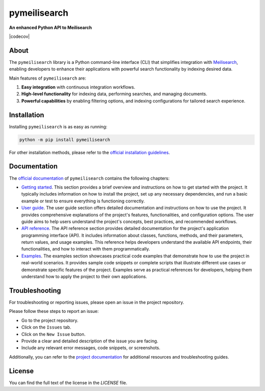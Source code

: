 pymeilisearch
#############

**An enhanced Python API to Meilisearch**

|ansys| |python| |pypi| |GH-CI| |CI-CD| |codecov| |MIT| |black|

.. |ansys| image:: https://img.shields.io/badge/Py-Ansys-ffc107.svg?labelColor=black&logo=data:image/png;base64,iVBORw0KGgoAAAANSUhEUgAAABAAAAAQCAIAAACQkWg2AAABDklEQVQ4jWNgoDfg5mD8vE7q/3bpVyskbW0sMRUwofHD7Dh5OBkZGBgW7/3W2tZpa2tLQEOyOzeEsfumlK2tbVpaGj4N6jIs1lpsDAwMJ278sveMY2BgCA0NFRISwqkhyQ1q/Nyd3zg4OBgYGNjZ2ePi4rB5loGBhZnhxTLJ/9ulv26Q4uVk1NXV/f///////69du4Zdg78lx//t0v+3S88rFISInD59GqIH2esIJ8G9O2/XVwhjzpw5EAam1xkkBJn/bJX+v1365hxxuCAfH9+3b9/+////48cPuNehNsS7cDEzMTAwMMzb+Q2u4dOnT2vWrMHu9ZtzxP9vl/69RVpCkBlZ3N7enoDXBwEAAA+YYitOilMVAAAAAElFTkSuQmCC
   :target: https://actions.docs.ansys.com/
   :alt: PyAnsys

.. |python| image:: https://img.shields.io/pypi/pyversions/pymeilisearch?logo=pypi
   :target: https://pypi.org/project/pymeilisearch/
   :alt: Python

.. |pypi| image:: https://img.shields.io/pypi/v/pymeilisearch.svg?logo=python&logoColor=white
   :target: https://pypi.org/project/pymeilisearch
   :alt: PyPI

.. |GH-CI| image:: https://github.com/ansys/pymeilisearch/actions/workflows/ci_cd.yml/badge.svg
   :target: https://github.com/ansys/pymeilisearch/actions/workflows/ci_cd.yml
   :alt: GH-CI

.. |CI-CD| image:: https://github.com/ansys/pymeilisearch/actions/workflows/ci_cd.yml/badge.svg
   :target: https://github.com/ansys/pymeilisearch/actions/workflows/ci_cd.yml
   :alt: CI-CD

.. |MIT| image:: https://img.shields.io/badge/License-MIT-yellow.svg
   :target: https://opensource.org/licenses/MIT
   :alt: MIT

.. |black| image:: https://img.shields.io/badge/code%20style-black-000000.svg?style=flat
   :target: https://github.com/psf/black
   :alt: Black


About
=====

The ``pymeilisearch`` library is a Python command-line interface (CLI) that
simplifies integration with `Meilisearch <https://www.meilisearch.com/>`_,
enabling developers to enhance their applications with powerful search
functionality by indexing desired data.

Main features of ``pymeilisearch`` are:

#. **Easy integration** with continuous integration workflows.

#. **High-level functionality** for indexing data, performing searches, and managing documents.

#. **Powerful capabilities** by enabling filtering options, and indexing
   configurations for tailored search experience.


Installation
============

Installing ``pymeilisearch`` is as easy as running:

.. code-block:: console

    python -m pip install pymeilisearch

For other installation methods, please refer to the `official installation guidelines`_.

.. _official installation guidelines: https://pymeilisearch.docs.ansys.com/version/stable/getting-started/installing-pymeilisearch.html


Documentation
=============

The `official documentation`_ of ``pymeilisearch`` contains the following chapters:

- `Getting started`_. This section provides a brief overview and instructions on
  how to get started with the project. It typically includes information on how
  to install the project, set up any necessary dependencies, and run a basic
  example or test to ensure everything is functioning correctly.

- `User guide`_. The user guide section offers detailed documentation and
  instructions on how to use the project. It provides comprehensive explanations
  of the project's features, functionalities, and configuration options. The
  user guide aims to help users understand the project's concepts, best
  practices, and recommended workflows.

- `API reference`_. The API reference section provides detailed documentation
  for the project's application programming interface (API). It includes
  information about classes, functions, methods, and their parameters, return
  values, and usage examples. This reference helps developers understand the
  available API endpoints, their functionalities, and how to interact with them
  programmatically.

- `Examples`_. The examples section showcases practical code examples that
  demonstrate how to use the project in real-world scenarios. It provides sample
  code snippets or complete scripts that illustrate different use cases or
  demonstrate specific features of the project. Examples serve as practical
  references for developers, helping them understand how to apply the project to
  their own applications.

.. _official documentation: https://pymeilisearch.docs.ansys.com
.. _getting started: https://pymeilisearch.docs.ansys.com/version/stable/getting-started/index.html
.. _user guide: https://pymeilisearch.docs.ansys.com/version/stable/user-guide/index.html
.. _api reference: https://pymeilisearch.docs.ansys.com/version/stable/autoapi/index.html
.. _examples: https://pymeilisearch.docs.ansys.com/version/stable/examples/index.html


Troubleshooting
===============

For troubleshooting or reporting issues, please open an issue in the project
repository.

Please follow these steps to report an issue:

- Go to the project repository.
- Click on the ``Issues`` tab.
- Click on the ``New Issue`` button.
- Provide a clear and detailed description of the issue you are facing.
- Include any relevant error messages, code snippets, or screenshots.

Additionally, you can refer to the `project documentation`_ for additional
resources and troubleshooting guides.

.. _project documentation: https://pymeilisearch.docs.ansys.com


License
=======

You can find the full text of the license in the `LICENSE` file.

.. _license: https://github.com/ansys/pymeilisearch/blob/main/LICENSE
